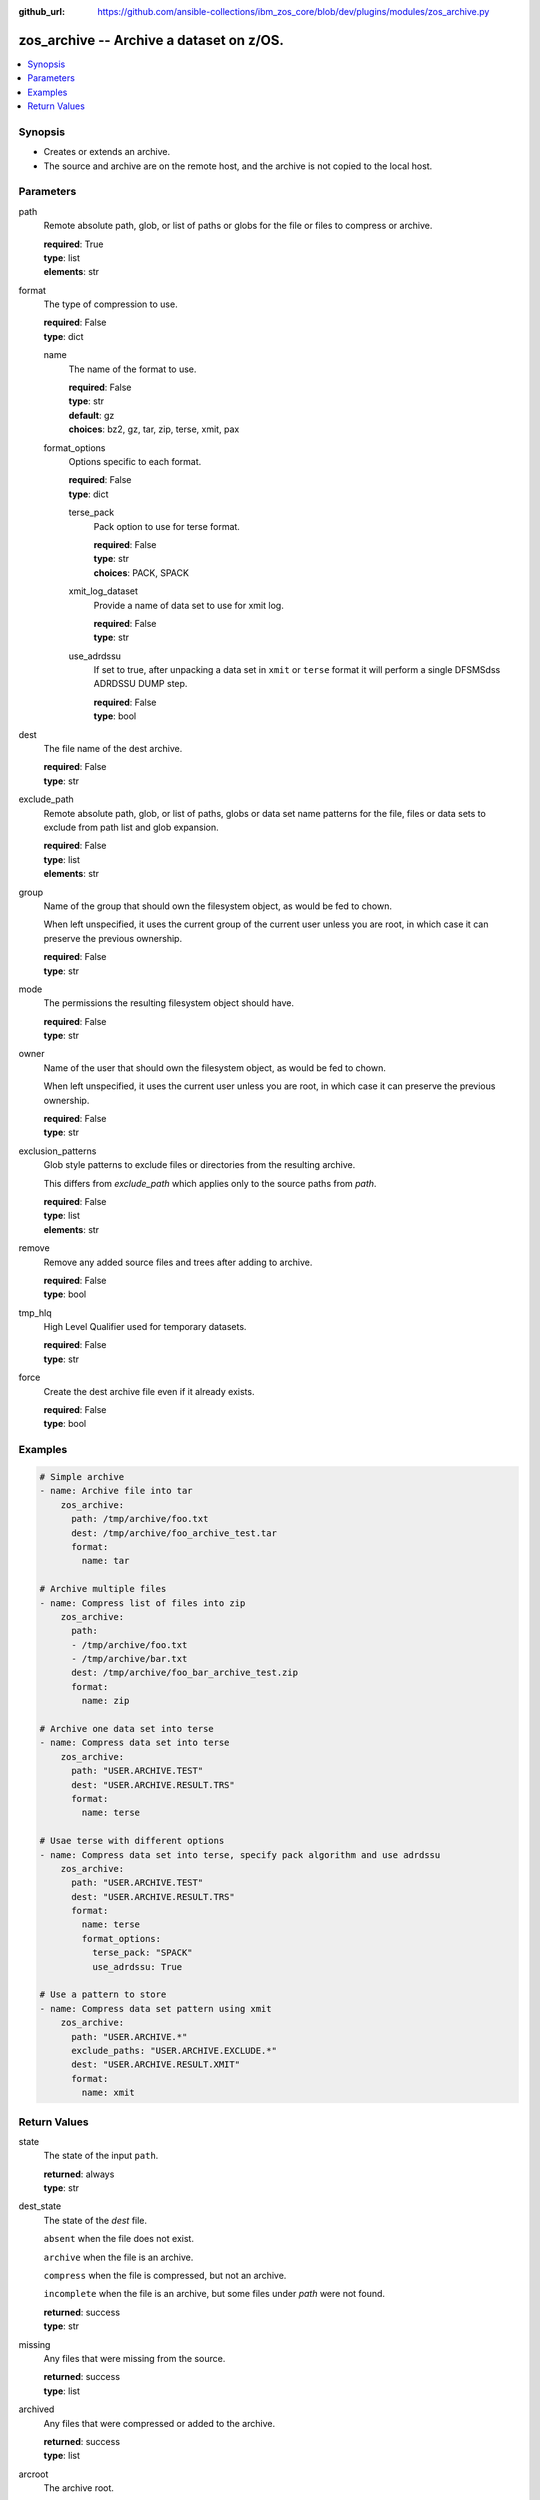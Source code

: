 
:github_url: https://github.com/ansible-collections/ibm_zos_core/blob/dev/plugins/modules/zos_archive.py

.. _zos_archive_module:


zos_archive -- Archive a dataset on z/OS.
=========================================



.. contents::
   :local:
   :depth: 1


Synopsis
--------
- Creates or extends an archive.
- The source and archive are on the remote host, and the archive is not copied to the local host.






Parameters
----------


path
  Remote absolute path, glob, or list of paths or globs for the file or files to compress or archive.

  | **required**: True
  | **type**: list
  | **elements**: str


format
  The type of compression to use.

  | **required**: False
  | **type**: dict


  name
    The name of the format to use.

    | **required**: False
    | **type**: str
    | **default**: gz
    | **choices**: bz2, gz, tar, zip, terse, xmit, pax


  format_options
    Options specific to each format.

    | **required**: False
    | **type**: dict


    terse_pack
      Pack option to use for terse format.

      | **required**: False
      | **type**: str
      | **choices**: PACK, SPACK


    xmit_log_dataset
      Provide a name of data set to use for xmit log.

      | **required**: False
      | **type**: str


    use_adrdssu
      If set to true, after unpacking a data set in ``xmit`` or ``terse`` format it will perform a single DFSMSdss ADRDSSU DUMP step.

      | **required**: False
      | **type**: bool




dest
  The file name of the dest archive.

  | **required**: False
  | **type**: str


exclude_path
  Remote absolute path, glob, or list of paths, globs or data set name patterns for the file, files or data sets to exclude from path list and glob expansion.

  | **required**: False
  | **type**: list
  | **elements**: str


group
  Name of the group that should own the filesystem object, as would be fed to chown.

  When left unspecified, it uses the current group of the current user unless you are root, in which case it can preserve the previous ownership.

  | **required**: False
  | **type**: str


mode
  The permissions the resulting filesystem object should have.

  | **required**: False
  | **type**: str


owner
  Name of the user that should own the filesystem object, as would be fed to chown.

  When left unspecified, it uses the current user unless you are root, in which case it can preserve the previous ownership.

  | **required**: False
  | **type**: str


exclusion_patterns
  Glob style patterns to exclude files or directories from the resulting archive.

  This differs from *exclude_path* which applies only to the source paths from *path*.

  | **required**: False
  | **type**: list
  | **elements**: str


remove
  Remove any added source files and trees after adding to archive.

  | **required**: False
  | **type**: bool


tmp_hlq
  High Level Qualifier used for temporary datasets.

  | **required**: False
  | **type**: str


force
  Create the dest archive file even if it already exists.

  | **required**: False
  | **type**: bool




Examples
--------

.. code-block:: yaml+jinja

   
   # Simple archive
   - name: Archive file into tar
       zos_archive:
         path: /tmp/archive/foo.txt
         dest: /tmp/archive/foo_archive_test.tar
         format:
           name: tar

   # Archive multiple files
   - name: Compress list of files into zip
       zos_archive:
         path: 
         - /tmp/archive/foo.txt
         - /tmp/archive/bar.txt
         dest: /tmp/archive/foo_bar_archive_test.zip
         format:
           name: zip

   # Archive one data set into terse
   - name: Compress data set into terse
       zos_archive:
         path: "USER.ARCHIVE.TEST"
         dest: "USER.ARCHIVE.RESULT.TRS"
         format:
           name: terse

   # Usae terse with different options
   - name: Compress data set into terse, specify pack algorithm and use adrdssu
       zos_archive:
         path: "USER.ARCHIVE.TEST"
         dest: "USER.ARCHIVE.RESULT.TRS"
         format:
           name: terse
           format_options:
             terse_pack: "SPACK"
             use_adrdssu: True

   # Use a pattern to store
   - name: Compress data set pattern using xmit
       zos_archive:
         path: "USER.ARCHIVE.*"
         exclude_paths: "USER.ARCHIVE.EXCLUDE.*"
         dest: "USER.ARCHIVE.RESULT.XMIT"
         format:
           name: xmit










Return Values
-------------


state
  The state of the input ``path``.

  | **returned**: always
  | **type**: str

dest_state
  The state of the *dest* file.

  ``absent`` when the file does not exist.

  ``archive`` when the file is an archive.

  ``compress`` when the file is compressed, but not an archive.

  ``incomplete`` when the file is an archive, but some files under *path* were not found.

  | **returned**: success
  | **type**: str

missing
  Any files that were missing from the source.

  | **returned**: success
  | **type**: list

archived
  Any files that were compressed or added to the archive.

  | **returned**: success
  | **type**: list

arcroot
  The archive root.

  | **returned**: always
  | **type**: str

expanded_paths
  The list of matching paths from paths argument.

  | **returned**: always
  | **type**: list

expanded_exclude_paths
  The list of matching exclude paths from the exclude_path argument.

  | **returned**: always
  | **type**: list

